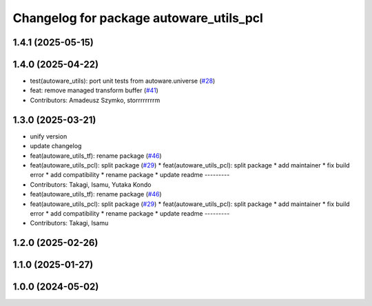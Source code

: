 ^^^^^^^^^^^^^^^^^^^^^^^^^^^^^^^^^^^^^^^^
Changelog for package autoware_utils_pcl
^^^^^^^^^^^^^^^^^^^^^^^^^^^^^^^^^^^^^^^^

1.4.1 (2025-05-15)
------------------

1.4.0 (2025-04-22)
------------------
* test(autoware_utils): port unit tests from autoware.universe (`#28 <https://github.com/autowarefoundation/autoware_utils/issues/28>`_)
* feat: remove managed transform buffer (`#41 <https://github.com/autowarefoundation/autoware_utils/issues/41>`_)
* Contributors: Amadeusz Szymko, storrrrrrrrm

1.3.0 (2025-03-21)
------------------
* unify version
* update changelog
* feat(autoware_utils_tf): rename package (`#46 <https://github.com/autowarefoundation/autoware_utils/issues/46>`_)
* feat(autoware_utils_pcl): split package (`#29 <https://github.com/autowarefoundation/autoware_utils/issues/29>`_)
  * feat(autoware_utils_pcl): split package
  * add maintainer
  * fix build error
  * add compatibility
  * rename package
  * update readme
  ---------
* Contributors: Takagi, Isamu, Yutaka Kondo

* feat(autoware_utils_tf): rename package (`#46 <https://github.com/autowarefoundation/autoware_utils/issues/46>`_)
* feat(autoware_utils_pcl): split package (`#29 <https://github.com/autowarefoundation/autoware_utils/issues/29>`_)
  * feat(autoware_utils_pcl): split package
  * add maintainer
  * fix build error
  * add compatibility
  * rename package
  * update readme
  ---------
* Contributors: Takagi, Isamu

1.2.0 (2025-02-26)
------------------

1.1.0 (2025-01-27)
------------------

1.0.0 (2024-05-02)
------------------

